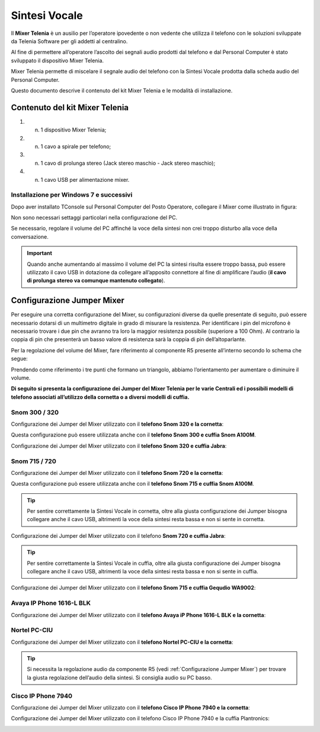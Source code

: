 .. _Sintesi Vocale:

==============
Sintesi Vocale
==============

Il **Mixer Telenia** è un ausilio per l’operatore ipovedente o non vedente che utilizza il telefono con le soluzioni sviluppate da Telenia Software per gli addetti al centralino.

Al fine di permettere all’operatore l’ascolto dei segnali audio prodotti dal telefono e dal Personal Computer è stato sviluppato il dispositivo Mixer Telenia.

Mixer Telenia permette di miscelare il segnale audio del telefono con la Sintesi Vocale prodotta dalla scheda audio del Personal Computer.

Questo documento descrive il contenuto del kit Mixer Telenia e le modalità di installazione.

Contenuto del kit Mixer Telenia
===============================

1. n. 1 dispositivo Mixer Telenia;
2. n. 1 cavo a spirale per telefono;
3. n. 1 cavo di prolunga stereo (Jack stereo maschio - Jack stereo maschio);
4. n. 1 cavo USB per alimentazione mixer.

Installazione per Windows 7 e successivi
----------------------------------------

Dopo aver installato TConsole sul Personal Computer del Posto Operatore, collegare il Mixer come illustrato in figura:

.. image:: /images/TCONSOLE/INSTALLAZIONE/SINTESIVOCALE/collegamenti_mixer.png

Non sono necessari settaggi particolari nella configurazione del PC.

Se necessario, regolare il volume del PC affinché la voce della sintesi non crei troppo disturbo alla voce della conversazione.

.. important :: Quando anche aumentando al massimo il volume del PC la sintesi risulta essere troppo bassa, può essere utilizzato il cavo USB in dotazione da collegare all’apposito connettore al fine di amplificare l’audio (**il cavo di prolunga stereo va comunque mantenuto collegato**).

.. _Configurazione Jumper Mixer:

Configurazione Jumper Mixer
===========================

Per eseguire una corretta configurazione del Mixer, su configurazioni diverse da quelle presentate di seguito, può essere necessario dotarsi di un multimetro digitale in grado di misurare la resistenza. Per identificare i pin del microfono è necessario trovare i due pin che avranno tra loro la maggior resistenza possibile (superiore a 100 Ohm). Al contrario la coppia di pin che presenterà un basso valore di resistenza sarà la coppia di pin dell’altoparlante.

Per la regolazione del volume del Mixer, fare riferimento al componente R5 presente all’interno secondo lo schema che segue:

.. _Componente R5:

.. image:: /images/TCONSOLE/INSTALLAZIONE/SINTESIVOCALE/componente_R5.png

Prendendo come riferimento i tre punti che formano un triangolo, abbiamo l’orientamento per aumentare o diminuire il volume.

**Di seguito si presenta la configurazione dei Jumper del Mixer Telenia per le varie Centrali ed i possibili modelli di telefono associati all’utilizzo della cornetta o a diversi modelli di cuffia.**

Snom 300 / 320
--------------

Configurazione dei Jumper del Mixer utilizzato con il **telefono Snom 320 e la cornetta**:

.. image:: /images/TCONSOLE/INSTALLAZIONE/SINTESIVOCALE/jumper_Snom320_cornetta.png

Questa configurazione può essere utilizzata anche con il **telefono Snom 300 e cuffia Snom A100M**.

Configurazione dei Jumper del Mixer utilizzato con il **telefono Snom 320 e cuffia Jabra**:

.. image:: /images/TCONSOLE/INSTALLAZIONE/SINTESIVOCALE/jumper_Snom320_cuffia_Jabra.png

Snom 715 / 720
--------------

Configurazione dei Jumper del Mixer utilizzato con il **telefono Snom 720 e la cornetta**:

.. image:: /images/TCONSOLE/INSTALLAZIONE/SINTESIVOCALE/jumper_Snom720_cornetta.png

Questa configurazione può essere utilizzata anche con il **telefono Snom 715 e cuffia Snom A100M**.

.. tip :: Per sentire correttamente la Sintesi Vocale in cornetta, oltre alla giusta configurazione dei Jumper bisogna collegare anche il cavo USB, altrimenti la voce della sintesi resta bassa e non si sente in cornetta.

Configurazione dei Jumper del Mixer utilizzato con il telefono **Snom 720 e cuffia Jabra**:

.. image:: /images/TCONSOLE/INSTALLAZIONE/SINTESIVOCALE/jumper_Snom720_cuffia_Jabra.png

.. tip :: Per sentire correttamente la Sintesi Vocale in cuffia, oltre alla giusta configurazione dei Jumper bisogna collegare anche il cavo USB, altrimenti la voce della sintesi resta bassa e non si sente in cuffia.

Configurazione dei Jumper del Mixer utilizzato con il **telefono Snom 715 e cuffia Gequdio WA9002**:

.. image:: /images/TCONSOLE/INSTALLAZIONE/SINTESIVOCALE/jumper_Snom_D715_cuffia_GEQUDIO_WA9002.png

Avaya IP Phone 1616-L BLK
-------------------------

Configurazione dei Jumper del Mixer utilizzato con il **telefono Avaya iP Phone 1616-L BLK e la cornetta**:

.. image:: /images/TCONSOLE/INSTALLAZIONE/SINTESIVOCALE/jumper_Avaya1616L_cornetta.png

Nortel PC-CIU
-------------

Configurazione dei Jumper del Mixer utilizzato con il **telefono Nortel PC-CIU e la cornetta**:

.. image:: /images/TCONSOLE/INSTALLAZIONE/SINTESIVOCALE/jumper_NortelPCCIU_cornetta.png

.. tip :: Si necessita la regolazione audio da componente R5 (vedi :ref:`Configurazione Jumper Mixer`) per trovare la giusta regolazione dell’audio della sintesi. Si consiglia audio su PC basso.

Cisco IP Phone 7940
-------------------

Configurazione dei Jumper del Mixer utilizzato con il **telefono Cisco IP Phone 7940 e la cornetta**:

.. image:: /images/TCONSOLE/INSTALLAZIONE/SINTESIVOCALE/jumper_Cisco7940_cornetta.png

Configurazione dei Jumper del Mixer utilizzato con il telefono Cisco IP Phone 7940 e la cuffia Plantronics:

.. image:: /images/TCONSOLE/INSTALLAZIONE/SINTESIVOCALE/jumper_Cisco7940_cuffia_Plantronics.png